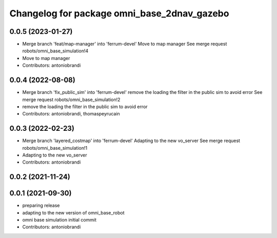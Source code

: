 ^^^^^^^^^^^^^^^^^^^^^^^^^^^^^^^^^^^^^^^^^^^^
Changelog for package omni_base_2dnav_gazebo
^^^^^^^^^^^^^^^^^^^^^^^^^^^^^^^^^^^^^^^^^^^^

0.0.5 (2023-01-27)
------------------
* Merge branch 'feat/map-manager' into 'ferrum-devel'
  Move to map manager
  See merge request robots/omni_base_simulation!4
* Move to map manager
* Contributors: antoniobrandi

0.0.4 (2022-08-08)
------------------
* Merge branch 'fix_public_sim' into 'ferrum-devel'
  remove the loading the filter in the public sim to avoid error
  See merge request robots/omni_base_simulation!2
* remove the loading the filter in the public sim to avoid error
* Contributors: antoniobrandi, thomaspeyrucain

0.0.3 (2022-02-23)
------------------
* Merge branch 'layered_costmap' into 'ferrum-devel'
  Adapting to the new vo_server
  See merge request robots/omni_base_simulation!1
* Adapting to the new vo_server
* Contributors: antoniobrandi

0.0.2 (2021-11-24)
------------------

0.0.1 (2021-09-30)
------------------
* preparing release
* adapting to the new version of omni_base_robot
* omni base simulation initial commit
* Contributors: antoniobrandi

